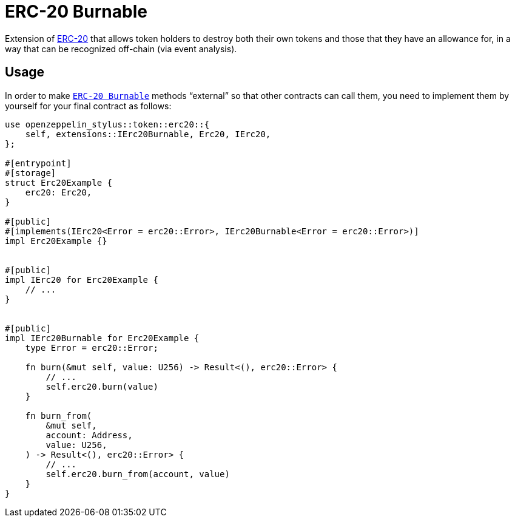 = ERC-20 Burnable

Extension of xref:erc20.adoc[ERC-20] that allows token holders to destroy both their own tokens and those that they have an allowance for, in a way that can be recognized off-chain (via event analysis).

[[usage]]
== Usage

In order to make https://docs.rs/openzeppelin-stylus/0.2.0-alpha.4/openzeppelin_stylus/token/erc20/extensions/burnable/index.html[`ERC-20 Burnable`] methods “external” so that other contracts can call them, you need to implement them by yourself for your final contract as follows:

[source,rust]
----
use openzeppelin_stylus::token::erc20::{
    self, extensions::IErc20Burnable, Erc20, IErc20,
};

#[entrypoint]
#[storage]
struct Erc20Example {
    erc20: Erc20,
}

#[public]
#[implements(IErc20<Error = erc20::Error>, IErc20Burnable<Error = erc20::Error>)]
impl Erc20Example {}


#[public]
impl IErc20 for Erc20Example {
    // ...
}


#[public]
impl IErc20Burnable for Erc20Example {
    type Error = erc20::Error;

    fn burn(&mut self, value: U256) -> Result<(), erc20::Error> {
        // ...
        self.erc20.burn(value)
    }

    fn burn_from(
        &mut self,
        account: Address,
        value: U256,
    ) -> Result<(), erc20::Error> {
        // ...
        self.erc20.burn_from(account, value)
    }
}
----
